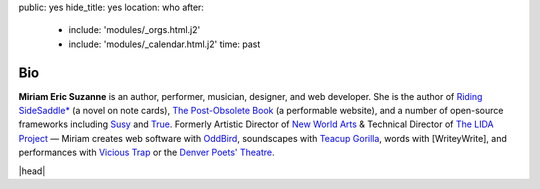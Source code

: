 public: yes
hide_title: yes
location: who
after:
  - include: 'modules/_orgs.html.j2'
  - include: 'modules/_calendar.html.j2'
    time: past


Bio
===

**Miriam Eric Suzanne**
is an author, performer, musician, designer,
and web developer.
She is the author of
`Riding SideSaddle*`_ (a novel on note cards),
`The Post-Obsolete Book`_ (a performable website),
and a number of open-source frameworks including
`Susy`_ and `True`_.
Formerly
Artistic Director of `New World Arts`_ &
Technical Director of `The LIDA Project`_ —
Miriam creates web software with `OddBird`_,
soundscapes with `Teacup Gorilla`_,
words with [WriteyWrite],
and performances with `Vicious Trap`_
or the `Denver Poets' Theatre`_.

|head|

.. _Riding SideSaddle*: http://ridingsidesaddle.net
.. _OddBird: http://oddbird.net/
.. _Teacup Gorilla: http://teacupgorilla.com/
.. _Vicious Trap: http://vicioustrap.com/
.. _Denver Poets' Theatre: http://www.denverpoetstheatre.com/
.. _SassHack Denver: http://www.meetup.com/Sass-Hack-Denver/

.. _New World Arts: http://newworldarts.org/
.. _The LIDA Project: http://lida.org/
.. _The Post-Obsolete Book: http://www.post-obsolete.com
.. _open-source contributor: http://github.com/mirisuzanne
.. _Compass: http://compass-style.org/
.. _Susy: http://susy.oddbird.net/
.. _True: http://oddbird.net/true


.. |head| raw:: html

  <figure class="headshot">
    <img src="/static/pictures/headshot.jpg" alt="headshot" />
  </figure>
